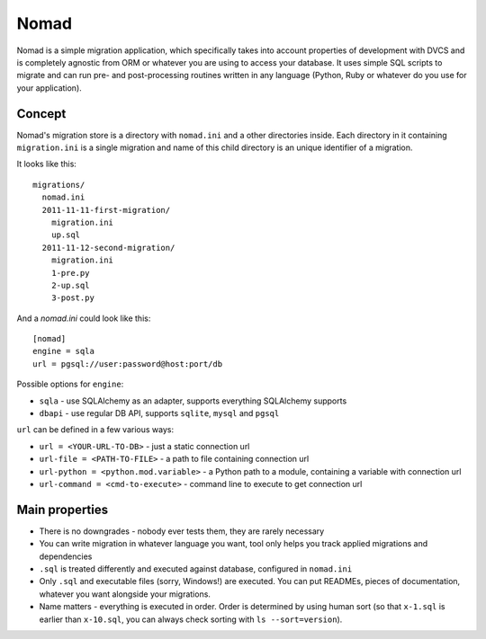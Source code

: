 .. -*- mode: rst -*-

=======
 Nomad
=======

Nomad is a simple migration application, which specifically takes into account
properties of development with DVCS and is completely agnostic from ORM or
whatever you are using to access your database. It uses simple SQL scripts to
migrate and can run pre- and post-processing routines written in any language
(Python, Ruby or whatever do you use for your application).

.. image:: https://github.com/piranha/nomad/raw/master/docs/nomad.jpg

.. begin-writeup

Concept
-------

Nomad's migration store is a directory with ``nomad.ini`` and a other
directories inside. Each directory in it containing ``migration.ini`` is a
single migration and name of this child directory is an unique identifier of a
migration.

It looks like this::

  migrations/
    nomad.ini
    2011-11-11-first-migration/
      migration.ini
      up.sql
    2011-11-12-second-migration/
      migration.ini
      1-pre.py
      2-up.sql
      3-post.py

And a `nomad.ini` could look like this::

  [nomad]
  engine = sqla
  url = pgsql://user:password@host:port/db

Possible options for ``engine``:

- ``sqla`` - use SQLAlchemy as an adapter, supports everything SQLAlchemy supports
- ``dbapi`` - use regular DB API, supports ``sqlite``, ``mysql`` and ``pgsql``

``url`` can be defined in a few various ways:

- ``url = <YOUR-URL-TO-DB>`` - just a static connection url
- ``url-file = <PATH-TO-FILE>`` - a path to file containing connection url
- ``url-python = <python.mod.variable>`` - a Python path to a module, containing
  a variable with connection url
- ``url-command = <cmd-to-execute>`` - command line to execute to get connection url


Main properties
---------------

- There is no downgrades - nobody ever tests them, they are rarely necessary
- You can write migration in whatever language you want, tool only helps you
  track applied migrations and dependencies
- ``.sql`` is treated differently and executed against database, configured in
  ``nomad.ini``
- Only ``.sql`` and executable files (sorry, Windows!) are executed. You can put
  READMEs, pieces of documentation, whatever you want alongside your migrations.
- Name matters - everything is executed in order. Order is determined by using
  human sort (so that ``x-1.sql`` is earlier than ``x-10.sql``, you can always
  check sorting with ``ls --sort=version``).

.. end-writeup
